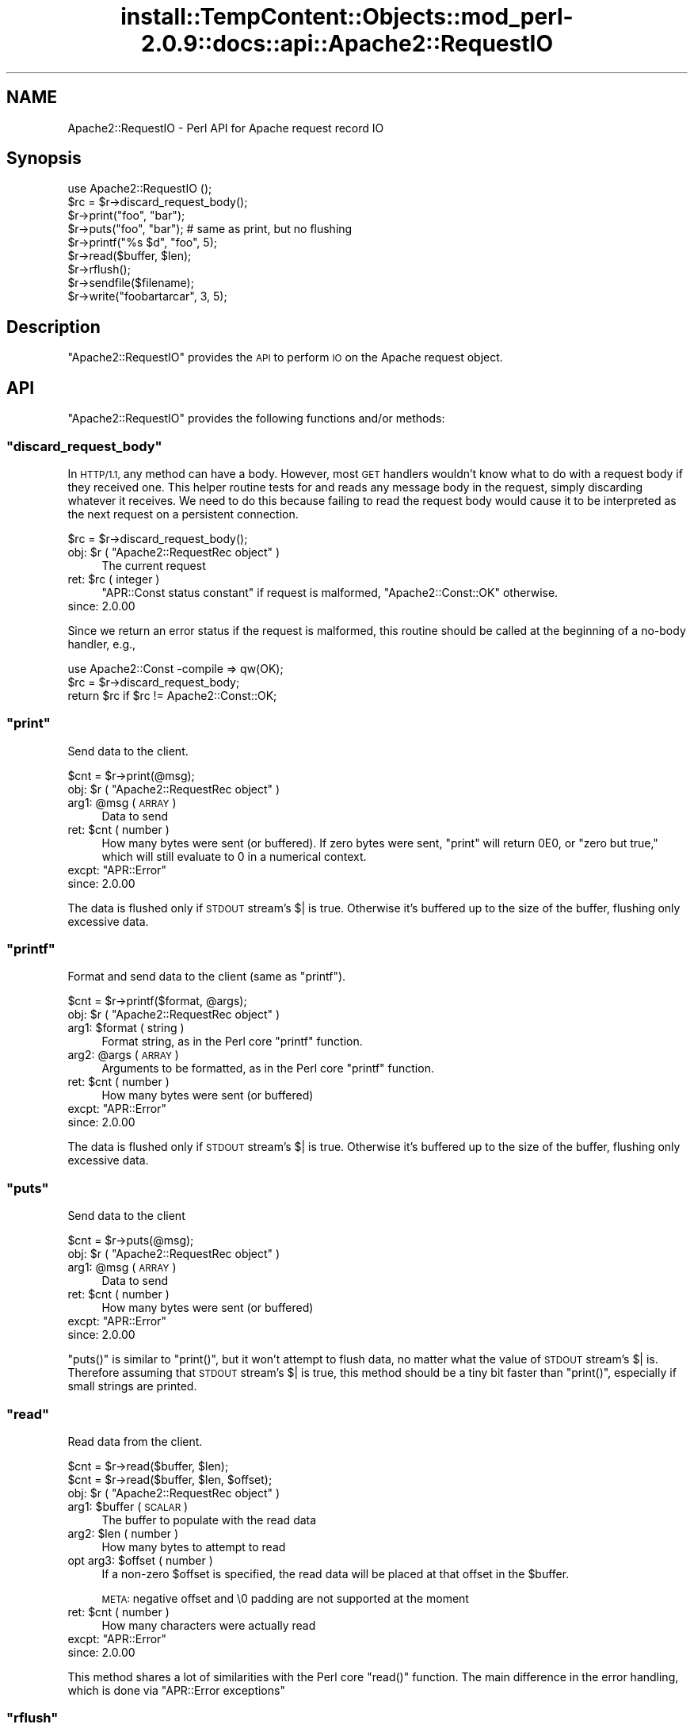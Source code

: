 .\" Automatically generated by Pod::Man 4.10 (Pod::Simple 3.35)
.\"
.\" Standard preamble:
.\" ========================================================================
.de Sp \" Vertical space (when we can't use .PP)
.if t .sp .5v
.if n .sp
..
.de Vb \" Begin verbatim text
.ft CW
.nf
.ne \\$1
..
.de Ve \" End verbatim text
.ft R
.fi
..
.\" Set up some character translations and predefined strings.  \*(-- will
.\" give an unbreakable dash, \*(PI will give pi, \*(L" will give a left
.\" double quote, and \*(R" will give a right double quote.  \*(C+ will
.\" give a nicer C++.  Capital omega is used to do unbreakable dashes and
.\" therefore won't be available.  \*(C` and \*(C' expand to `' in nroff,
.\" nothing in troff, for use with C<>.
.tr \(*W-
.ds C+ C\v'-.1v'\h'-1p'\s-2+\h'-1p'+\s0\v'.1v'\h'-1p'
.ie n \{\
.    ds -- \(*W-
.    ds PI pi
.    if (\n(.H=4u)&(1m=24u) .ds -- \(*W\h'-12u'\(*W\h'-12u'-\" diablo 10 pitch
.    if (\n(.H=4u)&(1m=20u) .ds -- \(*W\h'-12u'\(*W\h'-8u'-\"  diablo 12 pitch
.    ds L" ""
.    ds R" ""
.    ds C` ""
.    ds C' ""
'br\}
.el\{\
.    ds -- \|\(em\|
.    ds PI \(*p
.    ds L" ``
.    ds R" ''
.    ds C`
.    ds C'
'br\}
.\"
.\" Escape single quotes in literal strings from groff's Unicode transform.
.ie \n(.g .ds Aq \(aq
.el       .ds Aq '
.\"
.\" If the F register is >0, we'll generate index entries on stderr for
.\" titles (.TH), headers (.SH), subsections (.SS), items (.Ip), and index
.\" entries marked with X<> in POD.  Of course, you'll have to process the
.\" output yourself in some meaningful fashion.
.\"
.\" Avoid warning from groff about undefined register 'F'.
.de IX
..
.nr rF 0
.if \n(.g .if rF .nr rF 1
.if (\n(rF:(\n(.g==0)) \{\
.    if \nF \{\
.        de IX
.        tm Index:\\$1\t\\n%\t"\\$2"
..
.        if !\nF==2 \{\
.            nr % 0
.            nr F 2
.        \}
.    \}
.\}
.rr rF
.\"
.\" Accent mark definitions (@(#)ms.acc 1.5 88/02/08 SMI; from UCB 4.2).
.\" Fear.  Run.  Save yourself.  No user-serviceable parts.
.    \" fudge factors for nroff and troff
.if n \{\
.    ds #H 0
.    ds #V .8m
.    ds #F .3m
.    ds #[ \f1
.    ds #] \fP
.\}
.if t \{\
.    ds #H ((1u-(\\\\n(.fu%2u))*.13m)
.    ds #V .6m
.    ds #F 0
.    ds #[ \&
.    ds #] \&
.\}
.    \" simple accents for nroff and troff
.if n \{\
.    ds ' \&
.    ds ` \&
.    ds ^ \&
.    ds , \&
.    ds ~ ~
.    ds /
.\}
.if t \{\
.    ds ' \\k:\h'-(\\n(.wu*8/10-\*(#H)'\'\h"|\\n:u"
.    ds ` \\k:\h'-(\\n(.wu*8/10-\*(#H)'\`\h'|\\n:u'
.    ds ^ \\k:\h'-(\\n(.wu*10/11-\*(#H)'^\h'|\\n:u'
.    ds , \\k:\h'-(\\n(.wu*8/10)',\h'|\\n:u'
.    ds ~ \\k:\h'-(\\n(.wu-\*(#H-.1m)'~\h'|\\n:u'
.    ds / \\k:\h'-(\\n(.wu*8/10-\*(#H)'\z\(sl\h'|\\n:u'
.\}
.    \" troff and (daisy-wheel) nroff accents
.ds : \\k:\h'-(\\n(.wu*8/10-\*(#H+.1m+\*(#F)'\v'-\*(#V'\z.\h'.2m+\*(#F'.\h'|\\n:u'\v'\*(#V'
.ds 8 \h'\*(#H'\(*b\h'-\*(#H'
.ds o \\k:\h'-(\\n(.wu+\w'\(de'u-\*(#H)/2u'\v'-.3n'\*(#[\z\(de\v'.3n'\h'|\\n:u'\*(#]
.ds d- \h'\*(#H'\(pd\h'-\w'~'u'\v'-.25m'\f2\(hy\fP\v'.25m'\h'-\*(#H'
.ds D- D\\k:\h'-\w'D'u'\v'-.11m'\z\(hy\v'.11m'\h'|\\n:u'
.ds th \*(#[\v'.3m'\s+1I\s-1\v'-.3m'\h'-(\w'I'u*2/3)'\s-1o\s+1\*(#]
.ds Th \*(#[\s+2I\s-2\h'-\w'I'u*3/5'\v'-.3m'o\v'.3m'\*(#]
.ds ae a\h'-(\w'a'u*4/10)'e
.ds Ae A\h'-(\w'A'u*4/10)'E
.    \" corrections for vroff
.if v .ds ~ \\k:\h'-(\\n(.wu*9/10-\*(#H)'\s-2\u~\d\s+2\h'|\\n:u'
.if v .ds ^ \\k:\h'-(\\n(.wu*10/11-\*(#H)'\v'-.4m'^\v'.4m'\h'|\\n:u'
.    \" for low resolution devices (crt and lpr)
.if \n(.H>23 .if \n(.V>19 \
\{\
.    ds : e
.    ds 8 ss
.    ds o a
.    ds d- d\h'-1'\(ga
.    ds D- D\h'-1'\(hy
.    ds th \o'bp'
.    ds Th \o'LP'
.    ds ae ae
.    ds Ae AE
.\}
.rm #[ #] #H #V #F C
.\" ========================================================================
.\"
.IX Title "install::TempContent::Objects::mod_perl-2.0.9::docs::api::Apache2::RequestIO 3"
.TH install::TempContent::Objects::mod_perl-2.0.9::docs::api::Apache2::RequestIO 3 "2015-06-18" "perl v5.28.2" "User Contributed Perl Documentation"
.\" For nroff, turn off justification.  Always turn off hyphenation; it makes
.\" way too many mistakes in technical documents.
.if n .ad l
.nh
.SH "NAME"
Apache2::RequestIO \- Perl API for Apache request record IO
.SH "Synopsis"
.IX Header "Synopsis"
.Vb 1
\&  use Apache2::RequestIO ();
\&  
\&  $rc = $r\->discard_request_body();
\&  
\&  $r\->print("foo", "bar");
\&  $r\->puts("foo", "bar"); # same as print, but no flushing
\&  $r\->printf("%s $d", "foo", 5);
\&  
\&  $r\->read($buffer, $len);
\&  
\&  $r\->rflush();
\&  
\&  $r\->sendfile($filename);
\&  
\&  $r\->write("foobartarcar", 3, 5);
.Ve
.SH "Description"
.IX Header "Description"
\&\f(CW\*(C`Apache2::RequestIO\*(C'\fR provides the \s-1API\s0 to perform \s-1IO\s0 on the Apache
request object.
.SH "API"
.IX Header "API"
\&\f(CW\*(C`Apache2::RequestIO\*(C'\fR provides the following functions and/or methods:
.ie n .SS """discard_request_body"""
.el .SS "\f(CWdiscard_request_body\fP"
.IX Subsection "discard_request_body"
In \s-1HTTP/1.1,\s0 any method can have a body.  However, most \s-1GET\s0 handlers
wouldn't know what to do with a request body if they received one.
This helper routine tests for and reads any message body in the
request, simply discarding whatever it receives.  We need to do this
because failing to read the request body would cause it to be
interpreted as the next request on a persistent connection.
.PP
.Vb 1
\&  $rc = $r\->discard_request_body();
.Ve
.ie n .IP "obj: $r ( ""Apache2::RequestRec object"" )" 4
.el .IP "obj: \f(CW$r\fR ( \f(CWApache2::RequestRec object\fR )" 4
.IX Item "obj: $r ( Apache2::RequestRec object )"
The current request
.ie n .IP "ret: $rc ( integer )" 4
.el .IP "ret: \f(CW$rc\fR ( integer )" 4
.IX Item "ret: $rc ( integer )"
\&\f(CW\*(C`APR::Const status constant\*(C'\fR if request
is malformed, \f(CW\*(C`Apache2::Const::OK\*(C'\fR otherwise.
.IP "since: 2.0.00" 4
.IX Item "since: 2.0.00"
.PP
Since we return an error status if the request is malformed, this
routine should be called at the beginning of a no-body handler, e.g.,
.PP
.Vb 3
\&   use Apache2::Const \-compile => qw(OK);
\&   $rc = $r\->discard_request_body;
\&   return $rc if $rc != Apache2::Const::OK;
.Ve
.ie n .SS """print"""
.el .SS "\f(CWprint\fP"
.IX Subsection "print"
Send data to the client.
.PP
.Vb 1
\&  $cnt = $r\->print(@msg);
.Ve
.ie n .IP "obj: $r ( ""Apache2::RequestRec object"" )" 4
.el .IP "obj: \f(CW$r\fR ( \f(CWApache2::RequestRec object\fR )" 4
.IX Item "obj: $r ( Apache2::RequestRec object )"
.PD 0
.ie n .IP "arg1: @msg ( \s-1ARRAY\s0 )" 4
.el .IP "arg1: \f(CW@msg\fR ( \s-1ARRAY\s0 )" 4
.IX Item "arg1: @msg ( ARRAY )"
.PD
Data to send
.ie n .IP "ret: $cnt ( number )" 4
.el .IP "ret: \f(CW$cnt\fR ( number )" 4
.IX Item "ret: $cnt ( number )"
How many bytes were sent (or buffered).  If zero bytes were
sent, \f(CW\*(C`print\*(C'\fR will return \f(CW0E0\fR, or \*(L"zero but true,\*(R" which
will still evaluate to \f(CW0\fR in a numerical context.
.ie n .IP "excpt: ""APR::Error""" 4
.el .IP "excpt: \f(CWAPR::Error\fR" 4
.IX Item "excpt: APR::Error"
.PD 0
.IP "since: 2.0.00" 4
.IX Item "since: 2.0.00"
.PD
.PP
The data is flushed only if \s-1STDOUT\s0 stream's \f(CW$|\fR is true. Otherwise
it's buffered up to the size of the buffer, flushing only excessive
data.
.ie n .SS """printf"""
.el .SS "\f(CWprintf\fP"
.IX Subsection "printf"
Format and send data to the client (same as \f(CW\*(C`printf\*(C'\fR).
.PP
.Vb 1
\&  $cnt = $r\->printf($format, @args);
.Ve
.ie n .IP "obj: $r ( ""Apache2::RequestRec object"" )" 4
.el .IP "obj: \f(CW$r\fR ( \f(CWApache2::RequestRec object\fR )" 4
.IX Item "obj: $r ( Apache2::RequestRec object )"
.PD 0
.ie n .IP "arg1: $format ( string )" 4
.el .IP "arg1: \f(CW$format\fR ( string )" 4
.IX Item "arg1: $format ( string )"
.PD
Format string, as in the Perl core \f(CW\*(C`printf\*(C'\fR function.
.ie n .IP "arg2: @args ( \s-1ARRAY\s0 )" 4
.el .IP "arg2: \f(CW@args\fR ( \s-1ARRAY\s0 )" 4
.IX Item "arg2: @args ( ARRAY )"
Arguments to be formatted, as in the Perl core \f(CW\*(C`printf\*(C'\fR function.
.ie n .IP "ret: $cnt ( number )" 4
.el .IP "ret: \f(CW$cnt\fR ( number )" 4
.IX Item "ret: $cnt ( number )"
How many bytes were sent (or buffered)
.ie n .IP "excpt: ""APR::Error""" 4
.el .IP "excpt: \f(CWAPR::Error\fR" 4
.IX Item "excpt: APR::Error"
.PD 0
.IP "since: 2.0.00" 4
.IX Item "since: 2.0.00"
.PD
.PP
The data is flushed only if \s-1STDOUT\s0 stream's \f(CW$|\fR is true. Otherwise
it's buffered up to the size of the buffer, flushing only excessive
data.
.ie n .SS """puts"""
.el .SS "\f(CWputs\fP"
.IX Subsection "puts"
Send data to the client
.PP
.Vb 1
\&  $cnt = $r\->puts(@msg);
.Ve
.ie n .IP "obj: $r ( ""Apache2::RequestRec object"" )" 4
.el .IP "obj: \f(CW$r\fR ( \f(CWApache2::RequestRec object\fR )" 4
.IX Item "obj: $r ( Apache2::RequestRec object )"
.PD 0
.ie n .IP "arg1: @msg ( \s-1ARRAY\s0 )" 4
.el .IP "arg1: \f(CW@msg\fR ( \s-1ARRAY\s0 )" 4
.IX Item "arg1: @msg ( ARRAY )"
.PD
Data to send
.ie n .IP "ret: $cnt ( number )" 4
.el .IP "ret: \f(CW$cnt\fR ( number )" 4
.IX Item "ret: $cnt ( number )"
How many bytes were sent (or buffered)
.ie n .IP "excpt: ""APR::Error""" 4
.el .IP "excpt: \f(CWAPR::Error\fR" 4
.IX Item "excpt: APR::Error"
.PD 0
.IP "since: 2.0.00" 4
.IX Item "since: 2.0.00"
.PD
.PP
\&\f(CW\*(C`puts()\*(C'\fR is similar to \f(CW\*(C`print()\*(C'\fR, but it won't attempt
to flush data, no matter what the value of \s-1STDOUT\s0 stream's \f(CW$|\fR
is. Therefore assuming that \s-1STDOUT\s0 stream's \f(CW$|\fR is true, this method
should be a tiny bit faster than \f(CW\*(C`print()\*(C'\fR, especially
if small strings are printed.
.ie n .SS """read"""
.el .SS "\f(CWread\fP"
.IX Subsection "read"
Read data from the client.
.PP
.Vb 2
\&  $cnt = $r\->read($buffer, $len);
\&  $cnt = $r\->read($buffer, $len, $offset);
.Ve
.ie n .IP "obj: $r ( ""Apache2::RequestRec object"" )" 4
.el .IP "obj: \f(CW$r\fR ( \f(CWApache2::RequestRec object\fR )" 4
.IX Item "obj: $r ( Apache2::RequestRec object )"
.PD 0
.ie n .IP "arg1: $buffer ( \s-1SCALAR\s0 )" 4
.el .IP "arg1: \f(CW$buffer\fR ( \s-1SCALAR\s0 )" 4
.IX Item "arg1: $buffer ( SCALAR )"
.PD
The buffer to populate with the read data
.ie n .IP "arg2: $len ( number )" 4
.el .IP "arg2: \f(CW$len\fR ( number )" 4
.IX Item "arg2: $len ( number )"
How many bytes to attempt to read
.ie n .IP "opt arg3: $offset ( number )" 4
.el .IP "opt arg3: \f(CW$offset\fR ( number )" 4
.IX Item "opt arg3: $offset ( number )"
If a non-zero \f(CW$offset\fR is specified, the read data will be placed at
that offset in the \f(CW$buffer\fR.
.Sp
\&\s-1META:\s0 negative offset and \e0 padding are not supported at the moment
.ie n .IP "ret: $cnt ( number )" 4
.el .IP "ret: \f(CW$cnt\fR ( number )" 4
.IX Item "ret: $cnt ( number )"
How many characters were actually read
.ie n .IP "excpt: ""APR::Error""" 4
.el .IP "excpt: \f(CWAPR::Error\fR" 4
.IX Item "excpt: APR::Error"
.PD 0
.IP "since: 2.0.00" 4
.IX Item "since: 2.0.00"
.PD
.PP
This method shares a lot of similarities with the Perl core \f(CW\*(C`read()\*(C'\fR
function. The main difference in the error handling, which is done via
\&\f(CW\*(C`APR::Error exceptions\*(C'\fR
.ie n .SS """rflush"""
.el .SS "\f(CWrflush\fP"
.IX Subsection "rflush"
Flush any buffered data to the client.
.PP
.Vb 1
\&  $r\->rflush();
.Ve
.ie n .IP "obj: $r ( ""Apache2::RequestRec object"" )" 4
.el .IP "obj: \f(CW$r\fR ( \f(CWApache2::RequestRec object\fR )" 4
.IX Item "obj: $r ( Apache2::RequestRec object )"
.PD 0
.IP "ret: no return value" 4
.IX Item "ret: no return value"
.IP "since: 2.0.00" 4
.IX Item "since: 2.0.00"
.PD
.PP
Unless \s-1STDOUT\s0 stream's \f(CW$|\fR is false, data sent via
\&\f(CW\*(C`$r\->print()\*(C'\fR is buffered. This method flushes that
data to the client.
.ie n .SS """sendfile"""
.el .SS "\f(CWsendfile\fP"
.IX Subsection "sendfile"
Send a file or a part of it
.PP
.Vb 3
\&  $rc = $r\->sendfile($filename);
\&  $rc = $r\->sendfile($filename, $offset);
\&  $rc = $r\->sendfile($filename, $offset, $len);
.Ve
.ie n .IP "obj: $r ( ""Apache2::RequestRec object"" )" 4
.el .IP "obj: \f(CW$r\fR ( \f(CWApache2::RequestRec object\fR )" 4
.IX Item "obj: $r ( Apache2::RequestRec object )"
.PD 0
.ie n .IP "arg1: $filename ( string )" 4
.el .IP "arg1: \f(CW$filename\fR ( string )" 4
.IX Item "arg1: $filename ( string )"
.PD
The full path to the file (using \f(CW\*(C`/\*(C'\fR on all systems)
.ie n .IP "opt arg2: $offset ( integer )" 4
.el .IP "opt arg2: \f(CW$offset\fR ( integer )" 4
.IX Item "opt arg2: $offset ( integer )"
Offset into the file to start sending.
.Sp
No offset is used if \f(CW$offset\fR is not specified.
.ie n .IP "opt arg3: $len ( integer )" 4
.el .IP "opt arg3: \f(CW$len\fR ( integer )" 4
.IX Item "opt arg3: $len ( integer )"
How many bytes to send.
.Sp
If not specified the whole file is sent (or a part of it, if
\&\f(CW$offset\fR if specified)
.ie n .IP "ret: $rc ( ""APR::Const status constant"" )" 4
.el .IP "ret: \f(CW$rc\fR ( \f(CWAPR::Const status constant\fR )" 4
.IX Item "ret: $rc ( APR::Const status constant )"
On success,
\&\f(CW\*(C`APR::Const::SUCCESS\*(C'\fR is
returned.
.Sp
In case of a failure \*(-- a failure code is returned, in which case
normally it should be returned to the caller.
.ie n .IP "excpt: ""APR::Error""" 4
.el .IP "excpt: \f(CWAPR::Error\fR" 4
.IX Item "excpt: APR::Error"
Exceptions are thrown only when this function is called in the \s-1VOID\s0
context. So if you don't want to handle the errors, just don't ask for
a return value and the function will handle all the errors on its own.
.IP "since: 2.0.00" 4
.IX Item "since: 2.0.00"
.ie n .SS """write"""
.el .SS "\f(CWwrite\fP"
.IX Subsection "write"
Send partial string to the client
.PP
.Vb 3
\&  $cnt = $r\->write($buffer);
\&  $cnt = $r\->write($buffer, $len);
\&  $cnt = $r\->write($buffer, $len, $offset);
.Ve
.ie n .IP "obj: $r ( ""Apache2::RequestRec object"" )" 4
.el .IP "obj: \f(CW$r\fR ( \f(CWApache2::RequestRec object\fR )" 4
.IX Item "obj: $r ( Apache2::RequestRec object )"
.PD 0
.ie n .IP "arg1: $buffer ( \s-1SCALAR\s0 )" 4
.el .IP "arg1: \f(CW$buffer\fR ( \s-1SCALAR\s0 )" 4
.IX Item "arg1: $buffer ( SCALAR )"
.PD
The string with data
.ie n .IP "opt arg2: $len ( \s-1SCALAR\s0 )" 4
.el .IP "opt arg2: \f(CW$len\fR ( \s-1SCALAR\s0 )" 4
.IX Item "opt arg2: $len ( SCALAR )"
How many bytes to send. If not specified, or \-1 is specified, all the
data in \f(CW$buffer\fR (or starting from \f(CW$offset\fR) will be sent.
.ie n .IP "opt arg3: $offset ( number )" 4
.el .IP "opt arg3: \f(CW$offset\fR ( number )" 4
.IX Item "opt arg3: $offset ( number )"
Offset into the \f(CW$buffer\fR string.
.ie n .IP "ret: $cnt ( number )" 4
.el .IP "ret: \f(CW$cnt\fR ( number )" 4
.IX Item "ret: $cnt ( number )"
How many bytes were sent (or buffered)
.ie n .IP "excpt: ""APR::Error""" 4
.el .IP "excpt: \f(CWAPR::Error\fR" 4
.IX Item "excpt: APR::Error"
.PD 0
.IP "since: 2.0.00" 4
.IX Item "since: 2.0.00"
.PD
.PP
Examples:
.PP
Assuming that we have a string:
.PP
.Vb 1
\&  $string = "123456789";
.Ve
.PP
Then:
.PP
.Vb 1
\&  $r\->write($string);
.Ve
.PP
sends:
.PP
.Vb 1
\&  123456789
.Ve
.PP
Whereas:
.PP
.Vb 1
\&  $r\->write($string, 3);
.Ve
.PP
sends:
.PP
.Vb 1
\&  123
.Ve
.PP
And:
.PP
.Vb 1
\&  $r\->write($string, 3, 5);
.Ve
.PP
sends:
.PP
.Vb 1
\&  678
.Ve
.PP
Finally:
.PP
.Vb 1
\&  $r\->write($string, \-1, 5);
.Ve
.PP
sends:
.PP
.Vb 1
\&  6789
.Ve
.SH "TIE Interface"
.IX Header "TIE Interface"
The \s-1TIE\s0 interface implementation. This interface is used for \s-1HTTP\s0
request handlers, when running under \f(CW\*(C`SetHandler
perl\-script\*(C'\fR and
Perl doesn't have perlio enabled.
.PP
See the \fIperltie\fR manpage for more information.
.ie n .SS """BINMODE"""
.el .SS "\f(CWBINMODE\fP"
.IX Subsection "BINMODE"
.IP "since: 2.0.00" 4
.IX Item "since: 2.0.00"
.PP
NoOP
.PP
See the \fIbinmode\fR Perl entry in the \fIperlfunc\fR manpage
.ie n .SS """CLOSE"""
.el .SS "\f(CWCLOSE\fP"
.IX Subsection "CLOSE"
.IP "since: 2.0.00" 4
.IX Item "since: 2.0.00"
.PP
NoOP
.PP
See the \fIclose\fR Perl entry in the \fIperlfunc\fR manpage
.ie n .SS """FILENO"""
.el .SS "\f(CWFILENO\fP"
.IX Subsection "FILENO"
.IP "since: 2.0.00" 4
.IX Item "since: 2.0.00"
.PP
See the \fIfileno\fR Perl entry in the \fIperlfunc\fR manpage
.ie n .SS """GETC"""
.el .SS "\f(CWGETC\fP"
.IX Subsection "GETC"
.IP "since: 2.0.00" 4
.IX Item "since: 2.0.00"
.PP
See the \fIgetc\fR Perl entry in the \fIperlfunc\fR manpage
.ie n .SS """OPEN"""
.el .SS "\f(CWOPEN\fP"
.IX Subsection "OPEN"
.IP "since: 2.0.00" 4
.IX Item "since: 2.0.00"
.PP
See the \fIopen\fR Perl entry in the \fIperlfunc\fR manpage
.ie n .SS """PRINT"""
.el .SS "\f(CWPRINT\fP"
.IX Subsection "PRINT"
.IP "since: 2.0.00" 4
.IX Item "since: 2.0.00"
.PP
See the \fIprint\fR Perl entry in the \fIperlfunc\fR manpage
.ie n .SS """PRINTF"""
.el .SS "\f(CWPRINTF\fP"
.IX Subsection "PRINTF"
.IP "since: 2.0.00" 4
.IX Item "since: 2.0.00"
.PP
See the \fIprintf\fR Perl entry in the \fIperlfunc\fR manpage
.ie n .SS """READ"""
.el .SS "\f(CWREAD\fP"
.IX Subsection "READ"
.IP "since: 2.0.00" 4
.IX Item "since: 2.0.00"
.PP
See the \fIread\fR Perl entry in the \fIperlfunc\fR manpage
.ie n .SS """TIEHANDLE"""
.el .SS "\f(CWTIEHANDLE\fP"
.IX Subsection "TIEHANDLE"
.IP "since: 2.0.00" 4
.IX Item "since: 2.0.00"
.PP
See the \fItie\fR Perl entry in the \fIperlfunc\fR manpage
.ie n .SS """UNTIE"""
.el .SS "\f(CWUNTIE\fP"
.IX Subsection "UNTIE"
.IP "since: 2.0.00" 4
.IX Item "since: 2.0.00"
.PP
NoOP
.PP
See the \fIuntie\fR Perl entry in the \fIperlfunc\fR manpage
.ie n .SS """WRITE"""
.el .SS "\f(CWWRITE\fP"
.IX Subsection "WRITE"
.IP "since: 2.0.00" 4
.IX Item "since: 2.0.00"
.PP
See the \fIwrite\fR Perl entry in the \fIperlfunc\fR manpage
.SH "Deprecated API"
.IX Header "Deprecated API"
The following methods are deprecated, Apache plans to remove those in
the future, therefore avoid using them.
.ie n .SS """get_client_block"""
.el .SS "\f(CWget_client_block\fP"
.IX Subsection "get_client_block"
This method is deprecated since the C implementation is buggy and we
don't want you to use it at all. Instead use the plain
\&\f(CW\*(C`$r\->read()\*(C'\fR.
.ie n .SS """setup_client_block"""
.el .SS "\f(CWsetup_client_block\fP"
.IX Subsection "setup_client_block"
This method is deprecated since
\&\f(CW\*(C`$r\->get_client_block\*(C'\fR is deprecated.
.ie n .SS """should_client_block"""
.el .SS "\f(CWshould_client_block\fP"
.IX Subsection "should_client_block"
This method is deprecated since
\&\f(CW\*(C`$r\->get_client_block\*(C'\fR is deprecated.
.SH "See Also"
.IX Header "See Also"
mod_perl 2.0 documentation.
.SH "Copyright"
.IX Header "Copyright"
mod_perl 2.0 and its core modules are copyrighted under
The Apache Software License, Version 2.0.
.SH "Authors"
.IX Header "Authors"
The mod_perl development team and numerous
contributors.

